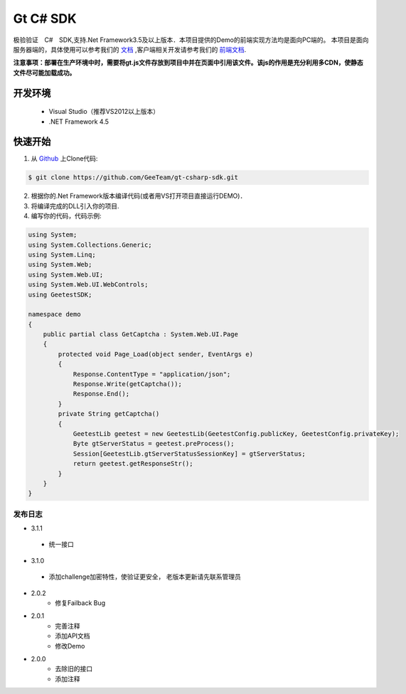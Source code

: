Gt C# SDK
=========

极验验证　C#　SDK,支持.Net Framework3.5及以上版本．本项目提供的Demo的前端实现方法均是面向PC端的。 本项目是面向服务器端的，具体使用可以参考我们的 `文档 <http://www.geetest.com/install/sections/idx-server-sdk.html>`_ ,客户端相关开发请参考我们的 `前端文档 <http://www.geetest.com/install/>`_.

**注意事项：部署在生产环境中时，需要将gt.js文件存放到项目中并在页面中引用该文件。该js的作用是充分利用多CDN，使静态文件尽可能加载成功。**

开发环境
________

    - Visual Studio（推荐VS2012以上版本）
    - .NET Framework 4.5

快速开始
________

1. 从 `Github <https://github.com/GeeTeam/gt-csharp-sdk/>`_ 上Clone代码:

.. code-block:: bash

    $ git clone https://github.com/GeeTeam/gt-csharp-sdk.git

2. 根据你的.Net Framework版本编译代码(或者用VS打开项目直接运行DEMO)．
#. 将编译完成的DLL引入你的项目.
#. 编写你的代码，代码示例:

.. code-block:: csharp

	using System;
	using System.Collections.Generic;
	using System.Linq;
	using System.Web;
	using System.Web.UI;
	using System.Web.UI.WebControls;
	using GeetestSDK;

	namespace demo
	{
	    public partial class GetCaptcha : System.Web.UI.Page
	    {
	        protected void Page_Load(object sender, EventArgs e)
	        {
	            Response.ContentType = "application/json";
	            Response.Write(getCaptcha());
	            Response.End();
	        }
	        private String getCaptcha()
	        {
	            GeetestLib geetest = new GeetestLib(GeetestConfig.publicKey, GeetestConfig.privateKey);
	            Byte gtServerStatus = geetest.preProcess();
	            Session[GeetestLib.gtServerStatusSessionKey] = gtServerStatus;
	            return geetest.getResponseStr();
	        }
	    }
	}


发布日志
-----------------
+ 3.1.1

 - 统一接口

+ 3.1.0

 - 添加challenge加密特性，使验证更安全， 老版本更新请先联系管理员

+ 2.0.2
    - 修复Failback Bug

+ 2.0.1 
    - 完善注释
    - 添加API文档
    - 修改Demo
+ 2.0.0
    - 去除旧的接口
    - 添加注释
